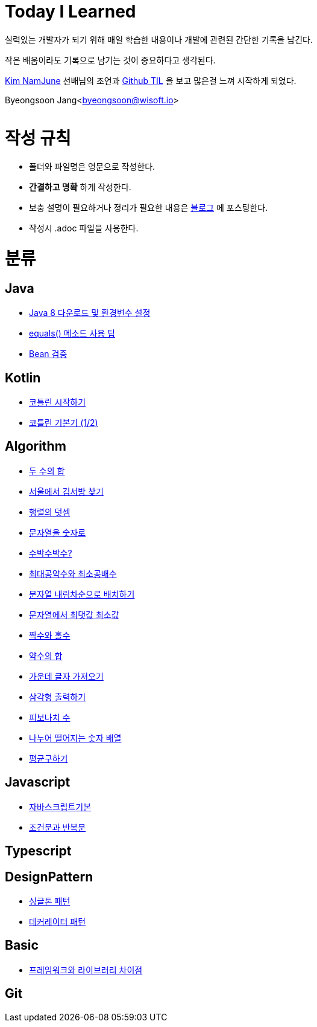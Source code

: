 Today I Learned
===============

:icons: font
:Author: Byeongsoon Jang
:Email: byeongsoon@wisoft.io
:Date: 2018.02.09
:Revision: 1.0

실력있는 개발자가 되기 위해 매일 학습한 내용이나 개발에 관련된 간단한 기록을 남긴다.

작은 배움이라도 기록으로 남기는 것이 중요하다고 생각된다.

link:https://github.com/namjunemy[Kim NamJune]
선배님의 조언과
link:https://github.com/namjunemy/TIL[Github TIL]
 을 보고 많은걸 느껴 시작하게 되었다.

Byeongsoon Jang<byeongsoon@wisoft.io>

|===
|===

= 작성 규칙

** 폴더와 파일명은 영문으로 작성한다.
** *간결하고 명확* 하게 작성한다.
** 보충 설명이 필요하거나 정리가 필요한 내용은
link:http://bs-development.tistory.com/[블로그]
에 포스팅한다.
** 작성시 .adoc 파일을 사용한다.

= 분류

== Java

** link:https://github.com/ByeongSoon/TIL/blob/master/Java/java_8_Download_Tutorial.adoc[Java 8 다운로드 및 환경변수 설정]
** link:https://github.com/ByeongSoon/TIL/blob/master/Java/equals()_method.adoc[equals() 메소드 사용 팁]
** link:https://github.com/ByeongSoon/TIL/blob/master/Java/Bean-Validation-Tutorial.adoc[Bean 검증]

== Kotlin

** link:https://github.com/ByeongSoon/TIL/blob/master/Kotlin/ch01_GettingStartedKotlin.adoc[코틀린 시작하기]
** link:https://github.com/ByeongSoon/TIL/blob/master/Kotlin/ch02_KotlinBasics(1:2).adoc[코틀린 기본기 (1/2)]

== Algorithm

** link:https://github.com/ByeongSoon/TIL/blob/master/Algorithm/FindIndex.adoc[두 수의 합]
** link:https://github.com/ByeongSoon/TIL/blob/master/Algorithm/FindKim.adoc[서울에서 김서방 찾기]
** link:https://github.com/ByeongSoon/TIL/blob/master/Algorithm/MatrixSum.adoc[행렬의 덧셈]
** link:https://github.com/ByeongSoon/TIL/blob/master/Algorithm/StringToInt.adoc[문자열을 숫자로]
** link:https://github.com/ByeongSoon/TIL/blob/master/Algorithm/WaterMelon.adoc[수박수박수?]
** link:https://github.com/ByeongSoon/TIL/blob/master/Algorithm/GcdLcm.adoc[최대공약수와 최소공배수]
** link:https://github.com/ByeongSoon/TIL/blob/master/Algorithm/ReverseString.adoc[문자열 내림차순으로 배치하기]
** link:https://github.com/ByeongSoon/TIL/blob/master/Algorithm/GetMaxMinString.adoc[문자열에서 최댓값 최소값]
** link:https://github.com/ByeongSoon/TIL/blob/master/Algorithm/EvenOrOdd.adoc[짝수와 홀수]
** link:https://github.com/ByeongSoon/TIL/blob/master/Algorithm/SumDivisor.adoc[약수의 합]
** link:https://github.com/ByeongSoon/TIL/blob/master/Algorithm/StringExercise.adoc[가운데 글자 가져오기]
** link:https://github.com/ByeongSoon/TIL/blob/master/Algorithm/PrintTriangle.adoc[삼각형 출력하기]
** link:https://github.com/ByeongSoon/TIL/blob/master/Algorithm/Fibonacci.adoc[피보나치 수]
** link:https://github.com/ByeongSoon/TIL/blob/master/Algorithm/Divisible.adoc[나누어 떨어지는 숫자 배열]
** link:https://github.com/ByeongSoon/TIL/blob/master/Algorithm/GetMean.adoc[평균구하기]

== Javascript

** link:https://github.com/ByeongSoon/TIL/blob/master/Javascript/javascriptBasic/Basic_js.adoc[자바스크립트기본]
** link:https://github.com/ByeongSoon/TIL/blob/master/Javascript/flowControl/flowControl_js.adoc[조건문과 반복문]

== Typescript

== DesignPattern

** link:https://github.com/ByeongSoon/TIL/blob/master/DesignPattern/SingletonPattern.adoc[싱글톤 패턴]
** link:https://github.com/ByeongSoon/TIL/blob/master/DesignPattern/DecoratorPattern.adoc[데커레이터 패턴]

== Basic

** link:https://github.com/ByeongSoon/TIL/blob/master/Basic/FrameworkVsLibray.adoc[프레임워크와 라이브러리 차이점]

== Git
